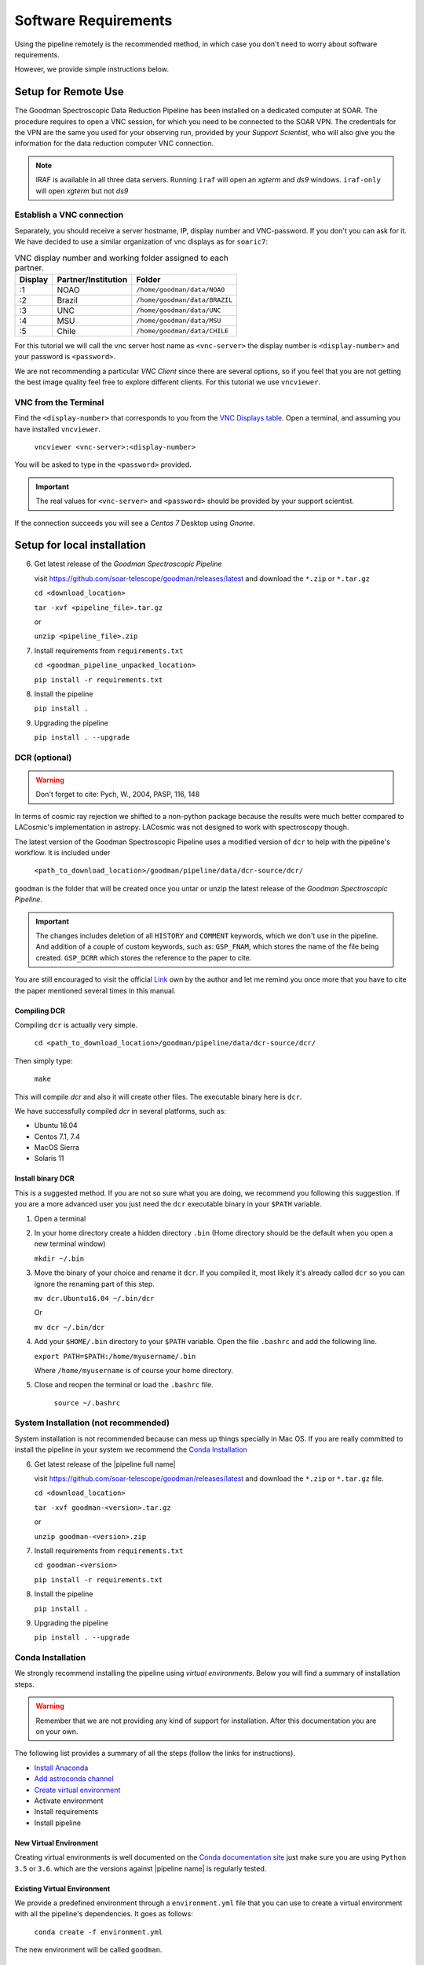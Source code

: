 Software Requirements
*********************
Using the pipeline remotely is the recommended method, in which case you don't need
to worry about software requirements.

However, we provide simple instructions below.


Setup for Remote Use
^^^^^^^^^^^^^^^^^^^^
The Goodman Spectroscopic Data Reduction Pipeline has been installed on a
dedicated computer at SOAR. The procedure requires to open a VNC session, for which
you need to be connected to the SOAR VPN. The credentials for the VPN are the
same you used for your observing run, provided by your *Support Scientist*, who
will also give you the information for the data reduction computer VNC
connection.

.. note:: IRAF is available in all three data servers. Running ``iraf`` will
    open an *xgterm* and *ds9* windows. ``iraf-only`` will open *xgterm* but
    not *ds9*

Establish a VNC connection
~~~~~~~~~~~~~~~~~~~~~~~~~~
Separately, you should receive a server hostname, IP, display number and
VNC-password. If you don't you can ask for it. We have decided to use a similar
organization of vnc displays as for ``soaric7``:

.. _`VNC Displays table`:
.. table:: VNC display number and working folder assigned to each partner.

   ========= ===================== ====================================
    Display    Partner/Institution     Folder
   ========= ===================== ====================================
       :1      NOAO                  ``/home/goodman/data/NOAO``
       :2      Brazil                ``/home/goodman/data/BRAZIL``
       :3      UNC                   ``/home/goodman/data/UNC``
       :4      MSU                   ``/home/goodman/data/MSU``
       :5      Chile                 ``/home/goodman/data/CHILE``
   ========= ===================== ====================================

For this tutorial we will call the vnc server host name as ``<vnc-server>``
the display number  is ``<display-number>`` and your password is ``<password>``.

We are not recommending a particular *VNC Client* since there are several options,
so if you feel that you are not getting the best image quality feel free to
explore different clients. For this tutorial we use ``vncviewer``.

VNC from the Terminal
~~~~~~~~~~~~~~~~~~~~~
Find the ``<display-number>`` that corresponds to you from the `VNC Displays table`_.
Open a terminal, and assuming you have installed ``vncviewer``.

    ``vncviewer <vnc-server>:<display-number>``

You will be asked to type in the ``<password>`` provided.

.. important::

    The real values for ``<vnc-server>`` and ``<password>``
    should be provided by your support scientist.

If the connection succeeds you will see a *Centos 7* Desktop using *Gnome*.

Setup for local installation
^^^^^^^^^^^^^^^^^^^^^^^^^^^^
6. Get latest release of the *Goodman Spectroscopic Pipeline*

   visit https://github.com/soar-telescope/goodman/releases/latest and download
   the ``*.zip`` or ``*.tar.gz``

   ``cd <download_location>``

   ``tar -xvf <pipeline_file>.tar.gz``

   or

   ``unzip <pipeline_file>.zip``


7. Install requirements from ``requirements.txt``

   ``cd <goodman_pipeline_unpacked_location>``

   ``pip install -r requirements.txt``

8. Install the pipeline

   ``pip install .``

9. Upgrading the pipeline

   ``pip install . --upgrade``

DCR (optional)
~~~~~~~~~~~~~~
.. warning:: Don't forget to cite: Pych, W., 2004, PASP, 116, 148

In terms of cosmic ray rejection we shifted to a non-python package because the
results were much better compared to LACosmic's implementation in astropy.
LACosmic was not designed to work with spectroscopy though.

The latest version of the Goodman Spectroscopic Pipeline uses a modified version
of ``dcr`` to help with the pipeline's workflow. It is included under

  ``<path_to_download_location>/goodman/pipeline/data/dcr-source/dcr/``

``goodman`` is the folder that will be created once you untar or unzip the latest
release of the *Goodman Spectroscopic Pipeline*.

.. important::

    The changes includes deletion of all ``HISTORY`` and ``COMMENT`` keywords,
    which we don't use in the pipeline. And addition of a couple of custom
    keywords, such as: ``GSP_FNAM``, which stores the name of the file being
    created. ``GSP_DCRR`` which stores the reference to the paper to cite.


You are still encouraged to visit the official  `Link <http://users.camk.edu.pl/pych/DCR/>`_
own by the author and let me remind you once more that you have to cite the
paper mentioned several times in this manual.

Compiling DCR
-------------

Compiling ``dcr`` is actually very simple.

  ``cd <path_to_download_location>/goodman/pipeline/data/dcr-source/dcr/``

Then simply type:

  ``make``

This will compile `dcr` and also it will create other files. The executable
binary here is ``dcr``.


We have successfully compiled *dcr* in several platforms, such as:

- Ubuntu 16.04
- Centos 7.1, 7.4
- MacOS Sierra
- Solaris 11


Install binary DCR
------------------

This is a suggested method. If you are not so sure what you are doing, we recommend
you following this suggestion. If you are a more advanced user you just need the
``dcr`` executable binary in your ``$PATH`` variable.


1. Open a terminal
2. In your home directory create a hidden directory ``.bin`` (Home directory
   should be the default when you open a new terminal window)

   ``mkdir ~/.bin``

3. Move the binary of your choice and rename it ``dcr``. If you compiled it,
   most likely it's already called ``dcr`` so you can ignore the renaming part of
   this step.

   ``mv dcr.Ubuntu16.04 ~/.bin/dcr``

   Or

   ``mv dcr ~/.bin/dcr``

4. Add your ``$HOME/.bin`` directory to your ``$PATH`` variable. Open the file
   ``.bashrc`` and add the following line.

   ``export PATH=$PATH:/home/myusername/.bin``

   Where ``/home/myusername`` is of course your home directory.

5. Close and reopen the terminal or load the ``.bashrc`` file.

    ``source ~/.bashrc``



System Installation (not recommended)
~~~~~~~~~~~~~~~~~~~~~~~~~~~~~~~~~~~~~
System installation is not recommended because can mess up things specially in Mac OS.
If you are really committed to install the pipeline in your system we recommend the `Conda Installation`_

6. Get latest release of the |pipeline full name|

   visit https://github.com/soar-telescope/goodman/releases/latest and download
   the ``*.zip`` or ``*.tar.gz`` file.

   ``cd <download_location>``

   ``tar -xvf goodman-<version>.tar.gz``

   or

   ``unzip goodman-<version>.zip``


7. Install requirements from ``requirements.txt``

   ``cd goodman-<version>``

   ``pip install -r requirements.txt``

8. Install the pipeline

   ``pip install .``

9. Upgrading the pipeline

   ``pip install . --upgrade``


Conda Installation
~~~~~~~~~~~~~~~~~~

We strongly recommend installing the pipeline using *virtual environments*.
Below you will find a summary of installation steps.

.. warning:: Remember that we are not providing any kind of support for
  installation. After this documentation you are on your own.

The following list provides a summary of all the steps (follow the links for instructions).

- `Install Anaconda <https://conda.io/docs/user-guide/install/index.html>`_
- `Add astroconda channel <https://astroconda.readthedocs.io/en/latest/installation.html#configure-astroconda-channel>`_
- `Create virtual environment`_
- Activate environment
- Install requirements
- Install pipeline

.. _`create virtual environment`:
New Virtual Environment
-----------------------
Creating virtual environments is well documented on the `Conda documentation site <https://conda.io/docs/user-guide/tasks/manage-environments.html>`_
just make sure you are using ``Python 3.5`` or ``3.6``. which are the versions
against |pipeline name| is regularly tested.

Existing Virtual Environment
----------------------------
We provide a predefined environment through a ``environment.yml`` file that you
can use to create a virtual environment with all the pipeline's dependencies.
It goes as follows:

  ``conda create -f environment.yml``

The new environment will be called ``goodman``.

Pipeline Installation
---------------------

Finally, in order to install |pipeline name| using a virtual environment you need
to activate it first.

  ``source activate goodman``

And in case you used a different name replace ``goodman`` by the name of your environment.

In a terminal go to ``<path to download>/goodman-<version>/``, then:

  ``python setup.py test``

If all the tests run successfully  you can then install the pipeline with:

  ``python setup.py install``


